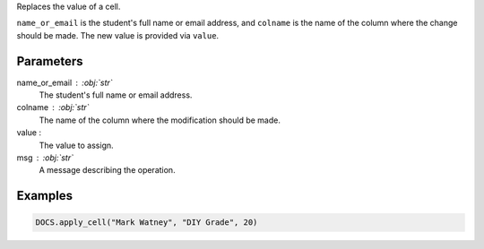 Replaces the value of a cell.

``name_or_email`` is the student's full name or email address, and ``colname``
is the name of the column where the change should be made. The new value is
provided via ``value``.

Parameters
----------

name_or_email : :obj:`str`
    The student's full name or email address.

colname : :obj:`str`
    The name of the column where the modification should be made.

value :
    The value to assign.

msg : :obj:`str`
    A message describing the operation.

Examples
--------

.. code:: python

   DOCS.apply_cell("Mark Watney", "DIY Grade", 20)
